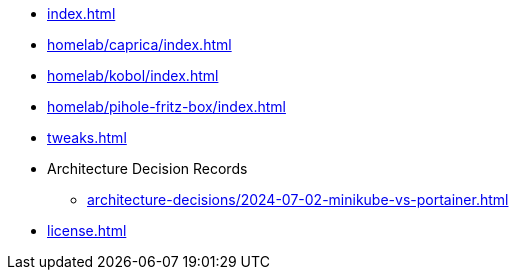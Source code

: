 * xref:index.adoc[]
* xref:homelab/caprica/index.adoc[]
* xref:homelab/kobol/index.adoc[]
* xref:homelab/pihole-fritz-box/index.adoc[]
* xref:tweaks.adoc[]
* Architecture Decision Records
** xref:architecture-decisions/2024-07-02-minikube-vs-portainer.adoc[]
* xref:license.adoc[]

